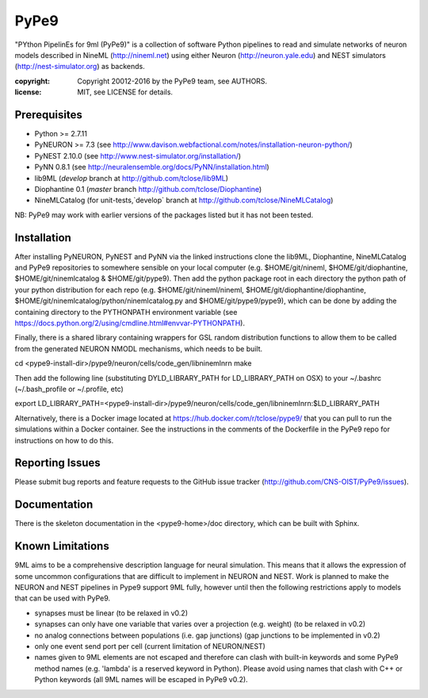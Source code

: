 PyPe9
=====

"PYthon PipelinEs for 9ml (PyPe9)" is a collection of software Python pipelines to
read and simulate networks of neuron models described in NineML (http://nineml.net)
using either Neuron (http://neuron.yale.edu) and NEST simulators (http://nest-simulator.org)
as backends.

:copyright: Copyright 20012-2016 by the PyPe9 team, see AUTHORS.
:license: MIT, see LICENSE for details.

.. image:: https://travis-ci.org/CNS-OIST/PyPe9.svg?branch=master
    :target: https://travis-ci.org/CNS-OIST/PyPe9
.. image:: https://coveralls.io/repos/github/CNS-OIST/PyPe9/badge.svg?branch=master
    :target: https://coveralls.io/github/CNS-OIST/PyPe9?branch=master

Prerequisites
-------------
* Python >= 2.7.11
* PyNEURON >= 7.3 (see
  http://www.davison.webfactional.com/notes/installation-neuron-python/)
* PyNEST 2.10.0 (see http://www.nest-simulator.org/installation/)
* PyNN 0.8.1 (see http://neuralensemble.org/docs/PyNN/installation.html)
* lib9ML (`develop` branch at http://github.com/tclose/lib9ML)
* Diophantine 0.1 (`master` branch http://github.com/tclose/Diophantine)
* NineMLCatalog (for unit-tests,`develop` branch at
  http://github.com/tclose/NineMLCatalog)

NB: PyPe9 may work with earlier versions of the packages listed but it has not been tested.
 
Installation
------------

After installing PyNEURON, PyNEST and PyNN via the linked instructions clone the 
lib9ML, Diophantine, NineMLCatalog and PyPe9 repositories to somewhere sensible
on your local computer (e.g. $HOME/git/nineml, $HOME/git/diophantine,
$HOME/git/ninemlcatalog & $HOME/git/pype9). Then add the python package root
in each directory the python path of your python distribution for each repo (e.g.
$HOME/git/nineml/nineml, $HOME/git/diophantine/diophantine,
$HOME/git/ninemlcatalog/python/ninemlcatalog.py and $HOME/git/pype9/pype9),
which can be done by adding the containing directory to the PYTHONPATH
environment variable (see https://docs.python.org/2/using/cmdline.html#envvar-PYTHONPATH).

Finally, there is a shared library containing wrappers for GSL random distribution
functions to allow them to be called from the generated NEURON NMODL mechanisms, which
needs to be built. 

cd <pype9-install-dir>/pype9/neuron/cells/code_gen/libninemlnrn
make

Then add the following line (substituting DYLD_LIBRARY_PATH for LD_LIBRARY_PATH on OSX) to
your ~/.bashrc (~/.bash_profile or ~/.profile, etc)

export LD_LIBRARY_PATH=<pype9-install-dir>/pype9/neuron/cells/code_gen/libninemlnrn:$LD_LIBRARY_PATH

Alternatively, there is a Docker image located at https://hub.docker.com/r/tclose/pype9/
that you can pull to run the simulations within a Docker container. See the instructions
in the comments of the Dockerfile in the PyPe9 repo for instructions on how to do this.

Reporting Issues
----------------

Please submit bug reports and feature requests to the GitHub issue tracker
(http://github.com/CNS-OIST/PyPe9/issues).

Documentation
-------------
There is the skeleton documentation in the <pype9-home>/doc directory, which
can be built with Sphinx.

Known Limitations
-----------------

9ML aims to be a comprehensive description language for neural simulation. This
means that it allows the expression of some uncommon configurations that are
difficult to implement in NEURON and NEST. Work is planned to make the NEURON
and NEST pipelines in Pype9 support 9ML fully, however until then the following
restrictions apply to models that can be used with PyPe9.

* synapses must be linear (to be relaxed in v0.2)
* synapses can only have one variable that varies over a projection
  (e.g. weight) (to be relaxed in v0.2)
* no analog connections between populations (i.e. gap junctions)
  (gap junctions to be implemented in v0.2)
* only one event send port per cell (current limitation of NEURON/NEST)
* names given to 9ML elements are not escaped and therefore can clash with
  built-in keywords and some PyPe9 method names (e.g. 'lambda' is a reserved
  keyword in Python). Please avoid using names that clash with C++ or Python
  keywords (all 9ML names will be escaped in PyPe9 v0.2).
